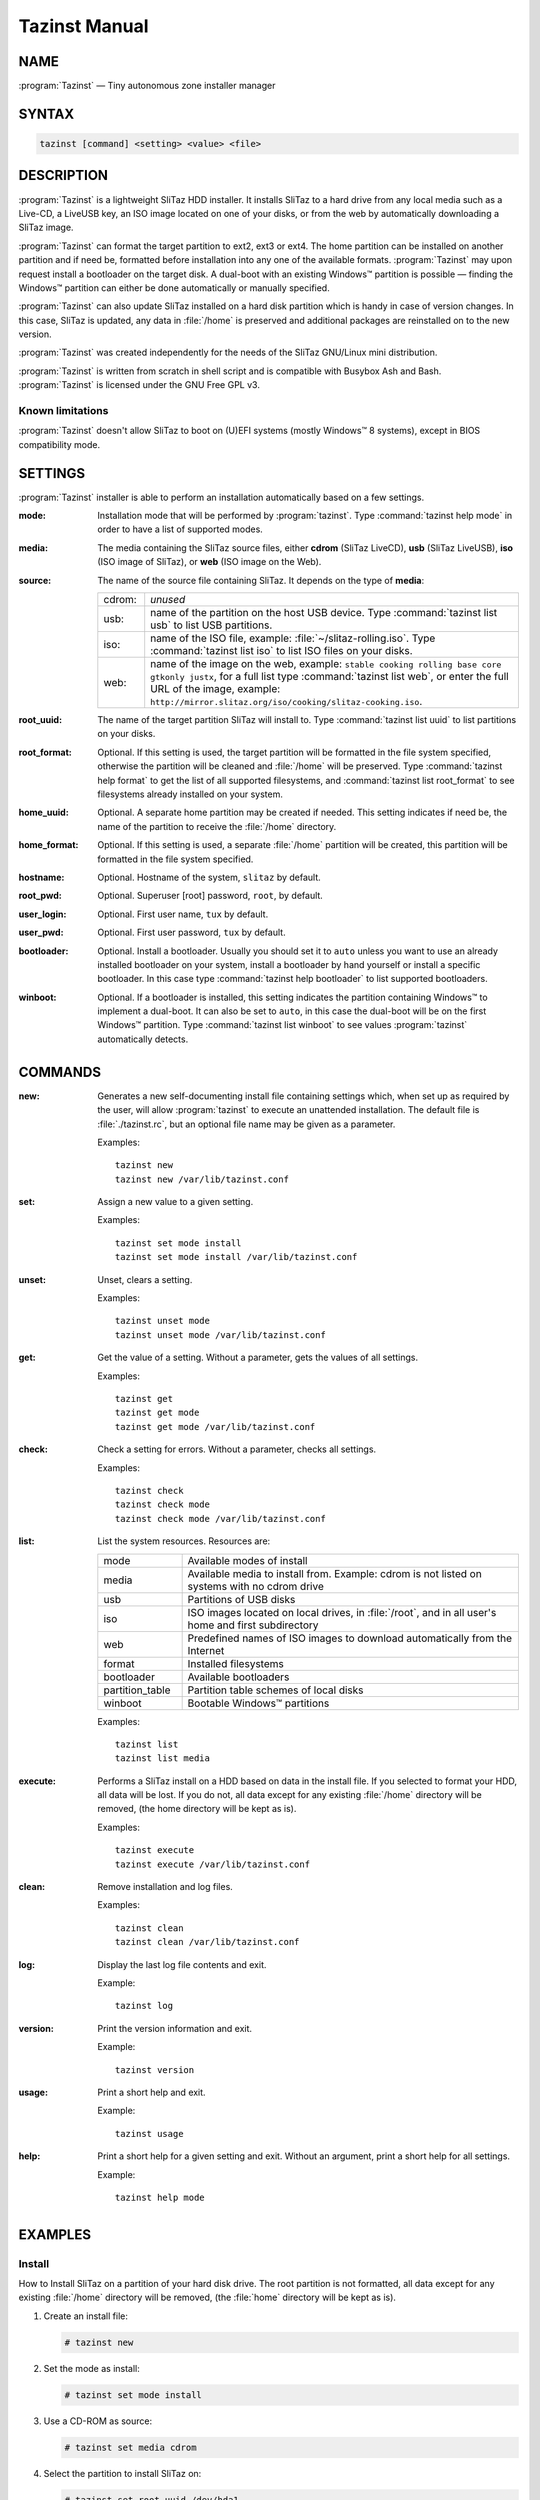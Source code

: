 .. _tazinst manual:

Tazinst Manual
==============


NAME
----

:program:`Tazinst` — Tiny autonomous zone installer manager


SYNTAX
------

.. code-block:: shell

   tazinst [command] <setting> <value> <file>


DESCRIPTION
-----------

:program:`Tazinst` is a lightweight SliTaz HDD installer.
It installs SliTaz to a hard drive from any local media such as a Live-CD, a LiveUSB key, an ISO image located on one of your disks, or from the web by automatically downloading a SliTaz image.

:program:`Tazinst` can format the target partition to ext2, ext3 or ext4.
The home partition can be installed on another partition and if need be, formatted before installation into any one of the available formats.
:program:`Tazinst` may upon request install a bootloader on the target disk.
A dual-boot with an existing Windows™ partition is possible — finding the Windows™ partition can either be done automatically or manually specified.

:program:`Tazinst` can also update SliTaz installed on a hard disk partition which is handy in case of version changes.
In this case, SliTaz is updated, any data in :file:`/home` is preserved and additional packages are reinstalled on to the new version.

:program:`Tazinst` was created independently for the needs of the SliTaz GNU/Linux mini distribution.

:program:`Tazinst` is written from scratch in shell script and is compatible with Busybox Ash and Bash.
:program:`Tazinst` is licensed under the GNU Free GPL v3.


Known limitations
^^^^^^^^^^^^^^^^^

:program:`Tazinst` doesn't allow SliTaz to boot on (U)EFI systems (mostly Windows™ 8 systems), except in BIOS compatibility mode.


SETTINGS
--------

:program:`Tazinst` installer is able to perform an installation automatically based on a few settings.


:mode:
  Installation mode that will be performed by :program:`tazinst`.
  Type :command:`tazinst help mode` in order to have a list of supported modes.

:media:
  The media containing the SliTaz source files, either **cdrom** (SliTaz LiveCD), **usb** (SliTaz LiveUSB), **iso** (ISO image of SliTaz), or **web** (ISO image on the Web).

:source:
  The name of the source file containing SliTaz.
  It depends on the type of **media**:

  .. list-table::
     :widths: 1 8

     * - cdrom:
       - *unused*
     * - usb:
       - name of the partition on the host USB device.
         Type :command:`tazinst list usb` to list USB partitions.
     * - iso:
       - name of the ISO file, example: :file:`~/slitaz-rolling.iso`.
         Type :command:`tazinst list iso` to list ISO files on your disks.
     * - web:
       - name of the image on the web, example: ``stable cooking rolling base core gtkonly justx``, for a full list type :command:`tazinst list web`, or enter the full URL of the image, example: ``http://mirror.slitaz.org/iso/cooking/slitaz-cooking.iso``.

:root_uuid:
  The name of the target partition SliTaz will install to.
  Type :command:`tazinst list uuid` to list partitions on your disks.

:root_format:
  Optional.
  If this setting is used, the target partition will be formatted in the file system specified, otherwise the partition will be cleaned and :file:`/home` will be preserved.
  Type :command:`tazinst help format` to get the list of all supported filesystems, and :command:`tazinst list root_format` to see filesystems already installed on your system.

:home_uuid:
  Optional.
  A separate home partition may be created if needed.
  This setting indicates if need be, the name of the partition to receive the :file:`/home` directory.

:home_format:
  Optional.
  If this setting is used, a separate :file:`/home` partition will be created, this partition will be formatted in the file system specified.

:hostname:
  Optional.
  Hostname of the system, ``slitaz`` by default.

:root_pwd:
  Optional.
  Superuser [root] password, ``root``, by default.

:user_login:
  Optional.
  First user name, ``tux`` by default.

:user_pwd:
  Optional.
  First user password, ``tux`` by default.

:bootloader:
  Optional.
  Install a bootloader.
  Usually you should set it to ``auto`` unless you want to use an already installed bootloader on your system, install a bootloader by hand yourself or install a specific bootloader.
  In this case type :command:`tazinst help bootloader` to list supported bootloaders.

:winboot:
  Optional.
  If a bootloader is installed, this setting indicates the partition containing Windows™ to implement a dual-boot.
  It can also be set to ``auto``, in this case the dual-boot will be on the first Windows™ partition.
  Type :command:`tazinst list winboot` to see values :program:`tazinst` automatically detects.


COMMANDS
--------

:new:
  Generates a new self-documenting install file containing settings which, when set up as required by the user, will allow :program:`tazinst` to execute an unattended installation.
  The default file is :file:`./tazinst.rc`, but an optional file name may be given as a parameter.

  Examples::

    tazinst new
    tazinst new /var/lib/tazinst.conf

:set:
  Assign a new value to a given setting.

  Examples::

    tazinst set mode install
    tazinst set mode install /var/lib/tazinst.conf

:unset:
  Unset, clears a setting.

  Examples::

    tazinst unset mode
    tazinst unset mode /var/lib/tazinst.conf

:get:
  Get the value of a setting.
  Without a parameter, gets the values of all settings.

  Examples::

    tazinst get
    tazinst get mode
    tazinst get mode /var/lib/tazinst.conf

:check:
  Check a setting for errors.
  Without a parameter, checks all settings.

  Examples::

    tazinst check
    tazinst check mode
    tazinst check mode /var/lib/tazinst.conf

:list:
  List the system resources.
  Resources are:

  .. list-table::
     :widths: 1 4

     * - mode
       - Available modes of install
     * - media
       - Available media to install from.
         Example: cdrom is not listed on systems with no cdrom drive
     * - usb
       - Partitions of USB disks
     * - iso
       - ISO images located on local drives, in :file:`/root`, and in all user's home and first subdirectory
     * - web
       - Predefined names of ISO images to download automatically from the Internet
     * - format
       - Installed filesystems
     * - bootloader
       - Available bootloaders
     * - partition_table
       - Partition table schemes of local disks
     * - winboot
       - Bootable Windows™ partitions

  Examples::

    tazinst list
    tazinst list media

:execute:
  Performs a SliTaz install on a HDD based on data in the install file.
  If you selected to format your HDD, all data will be lost.
  If you do not, all data except for any existing :file:`/home` directory will be removed, (the home directory will be kept as is).

  Examples::

    tazinst execute
    tazinst execute /var/lib/tazinst.conf

:clean:
  Remove installation and log files.

  Examples::

    tazinst clean
    tazinst clean /var/lib/tazinst.conf

:log:
  Display the last log file contents and exit.

  Example::

    tazinst log

:version:
  Print the version information and exit.

  Example::

    tazinst version

:usage:
  Print a short help and exit.

  Example::

    tazinst usage

:help:
  Print a short help for a given setting and exit.
  Without an argument, print a short help for all settings.

  Example::

    tazinst help mode


EXAMPLES
--------


Install
^^^^^^^

How to Install SliTaz on a partition of your hard disk drive.
The root partition is not formatted, all data except for any existing :file:`/home` directory will be removed, (the :file:`home` directory will be kept as is).

#. Create an install file:

   .. code-block:: console

      # tazinst new

#. Set the mode as install:

   .. code-block:: console

      # tazinst set mode install

#. Use a CD-ROM as source:

   .. code-block:: console

      # tazinst set media cdrom

#. Select the partition to install SliTaz on:

   .. code-block:: console

      # tazinst set root_uuid /dev/hda1

#. Install a bootloader:

   .. code-block:: console

      # tazinst set bootloader auto

#. Execute an installation:

   .. code-block:: console

      # tazinst execute


Complex Install
^^^^^^^^^^^^^^^

How to Install SliTaz on your hard disk drive with a separate home partition and a Windows™ dual-boot.
The :file:`/home` and root partitions are both formatted, (all existing data will be lost).

#. Create an install file:

   .. code-block:: console

      # tazinst new

#. Set the mode as install:

   .. code-block:: console

      # tazinst set mode install

#. Use a Live USB as source:

   .. code-block:: console

      # tazinst set media usb

#. Select a partition on the Live USB:

   .. code-block:: console

      # tazinst set source /dev/sda1

#. Select the partition to install SliTaz on:

   .. code-block:: console

      # tazinst set root_uuid /dev/hda1

#. Format :file:`/` as ext4:

   .. code-block:: console

      # tazinst set root_format ext4

#. Use a separate :file:`/home` partition:

   .. code-block:: console

      # tazinst set home_uuid /dev/hda2

#. Format :file:`/home` as ext2:

   .. code-block:: console

      # tazinst set home_format ext2

#. Install a bootloader:

   .. code-block:: console

      # tazinst set bootloader auto

#. Set up a Windows™ dual-boot:

   .. code-block:: console

      # tazinst set winboot auto

#. Execute an installation:

   .. code-block:: console

      # tazinst execute

#. Remove any traces behind:

   .. code-block:: console

      # tazinst clean


Upgrade
^^^^^^^

How to upgrade an already installed SliTaz system on your hard disk drive.
Your :file:`/home` :file:`/etc` :file:`/var/www` directories will be kept, all other directories will be removed.
Any additional packages added to your old SliTaz system will be updated as long you have an active internet connection.

#. Create an install file:

   .. code-block:: console

      # tazinst new

#. Set the mode as upgrade:

   .. code-block:: console

      # tazinst set mode upgrade

#. Use web as source:

   .. code-block:: console

      # tazinst set media web

#. Select the stable image:

   .. code-block:: console

      # tazinst set source stable

#. Select the partition containing SliTaz to upgrade:

   .. code-block:: console

      # tazinst set root_uuid /dev/hda1

#. Install a bootloader:

   .. code-block:: console

      # tazinst set bootloader auto

#. Execute an installation:

   .. code-block:: console

      # tazinst execute


Tips
^^^^

#. Not all settings are used depending on the mode of install.
   List all settings to see which you need to edit:

   .. code-block:: console

      # tazinst get

#. Check your settings before executing install:

   .. code-block:: console

      # tazinst check


FILES
-----


INSTALL FILE
^^^^^^^^^^^^

Settings are saved in the install file, then used by :program:`tazinst` to execute an unattended installation.
The default file is :file:`./tazinst.rc`, but an optional file name may be given as a parameter.
The install file is self-documented.
The ``clean`` command erases this file.


SYSTEM FILE
^^^^^^^^^^^

The :file:`/etc/slitaz/tazinst.conf` configuration file allows you to change the default settings of :program:`tazinst` in case you want to use default custom values.

All settings are customisable, if a particular setting is missing, just add the name of the setting in caps and enter the new value.

Example:

If you intend to always install SliTaz from the same ISO on the web, you just have to modify or add the following values:

.. code-block:: shell

   MEDIA="web"
   SOURCE="stable"


LOG FILE
^^^^^^^^

The file :file:`/var/log/tazinst.log` contains a log of the install process.
The ``clean`` command erases this file.


MAINTAINERS
-----------

* Christophe Lincoln <pankso@slitaz.org>
* Dominique Corbex <domcox@slitaz.org>
